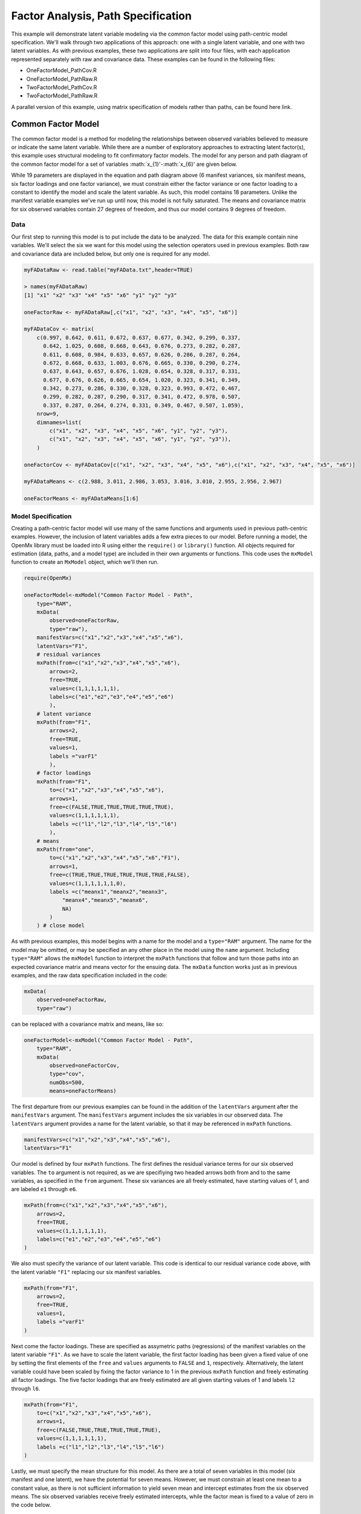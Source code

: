 Factor Analysis, Path Specification
=====================================

This example will demonstrate latent variable modeling via the common factor model using path-centric model specification. We'll walk through two applications of this approach: one with a single latent variable, and one with two latent variables. As with previous examples, these two applications are split into four files, with each application represented separately with raw and covariance data. These examples can be found in the following files:

* OneFactorModel_PathCov.R
* OneFactorModel_PathRaw.R
* TwoFactorModel_PathCov.R
* TwoFactorModel_PathRaw.R

A parallel version of this example, using matrix specification of models rather than paths, can be found here link.

Common Factor Model
-------------------

The common factor model is a method for modeling the relationships between observed variables believed to measure or indicate the same latent variable. While there are a number of exploratory approaches to extracting latent factor(s), this example uses structural modeling to fit confirmatory factor models. The model for any person and path diagram of the common factor model for a set of variables :math:`x_{1}'-:math:`x_{6}' are given below.

.. math::
   :nowrap:
   
   \begin{eqnarray*} 
   x_{ij} = \mu_{j} + \lambda_{j} * \eta_{i} + \epsilon_{ij}
   \end{eqnarray*}

.. image:: Factor1.png
    :height: 280

While 19 parameters are displayed in the equation and path diagram above (6 manifest variances, six manifest means, six factor loadings and one factor variance), we must constrain either the factor variance or one factor loading to a constant to identify the model and scale the latent variable. As such, this model contains 18 parameters. Unlike the manifest variable examples we've run up until now, this model is not fully saturated. The means and covariance matrix for six observed variables contain 27 degrees of freedom, and thus our model contains 9 degrees of freedom. 

Data
^^^^

Our first step to running this model is to put include the data to be analyzed. The data for this example contain nine variables. We'll select the six we want for this model using the selection operators used in previous examples. Both raw and covariance data are included below, but only one is required for any model.

.. code-block:: r

  myFADataRaw <- read.table("myFAData.txt",header=TRUE)

  > names(myFADataRaw)
  [1] "x1" "x2" "x3" "x4" "x5" "x6" "y1" "y2" "y3"

  oneFactorRaw <- myFADataRaw[,c("x1", "x2", "x3", "x4", "x5", "x6")]

  myFADataCov <- matrix(
      c(0.997, 0.642, 0.611, 0.672, 0.637, 0.677, 0.342, 0.299, 0.337,
        0.642, 1.025, 0.608, 0.668, 0.643, 0.676, 0.273, 0.282, 0.287,
        0.611, 0.608, 0.984, 0.633, 0.657, 0.626, 0.286, 0.287, 0.264,
        0.672, 0.668, 0.633, 1.003, 0.676, 0.665, 0.330, 0.290, 0.274,
        0.637, 0.643, 0.657, 0.676, 1.028, 0.654, 0.328, 0.317, 0.331,
        0.677, 0.676, 0.626, 0.665, 0.654, 1.020, 0.323, 0.341, 0.349,
        0.342, 0.273, 0.286, 0.330, 0.328, 0.323, 0.993, 0.472, 0.467,
        0.299, 0.282, 0.287, 0.290, 0.317, 0.341, 0.472, 0.978, 0.507,
        0.337, 0.287, 0.264, 0.274, 0.331, 0.349, 0.467, 0.507, 1.059),
      nrow=9,
      dimnames=list(
          c("x1", "x2", "x3", "x4", "x5", "x6", "y1", "y2", "y3"),
          c("x1", "x2", "x3", "x4", "x5", "x6", "y1", "y2", "y3")),
      )

  oneFactorCov <- myFADataCov[c("x1", "x2", "x3", "x4", "x5", "x6"),c("x1", "x2", "x3", "x4", "x5", "x6")]
  
  myFADataMeans <- c(2.988, 3.011, 2.986, 3.053, 3.016, 3.010, 2.955, 2.956, 2.967)
  
  oneFactorMeans <- myFADataMeans[1:6]

Model Specification
^^^^^^^^^^^^^^^^^^^

Creating a path-centric factor model will use many of the same functions and arguments used in previous path-centric examples. However, the inclusion of latent variables adds a few extra pieces to our model. Before running a model, the OpenMx library must be loaded into R using either the ``require()`` or ``library()`` function. All objects required for estimation (data, paths, and a model type) are included in their own arguments or functions. This code uses the ``mxModel`` function to create an ``MxModel`` object, which we'll then run.

.. code-block:: r

  require(OpenMx)

  oneFactorModel<-mxModel("Common Factor Model - Path", 
      type="RAM",
      mxData(
          observed=oneFactorRaw,
          type="raw"),
      manifestVars=c("x1","x2","x3","x4","x5","x6"),
      latentVars="F1",
      # residual variances
      mxPath(from=c("x1","x2","x3","x4","x5","x6"),
          arrows=2,
          free=TRUE,
          values=c(1,1,1,1,1,1),
          labels=c("e1","e2","e3","e4","e5","e6")
          ),
      # latent variance
      mxPath(from="F1",
          arrows=2,
          free=TRUE,
          values=1,
          labels ="varF1"
          ),
      # factor loadings
      mxPath(from="F1",
          to=c("x1","x2","x3","x4","x5","x6"),
          arrows=1,
          free=c(FALSE,TRUE,TRUE,TRUE,TRUE,TRUE),
          values=c(1,1,1,1,1,1),
          labels =c("l1","l2","l3","l4","l5","l6")
          ),
      # means
      mxPath(from="one",
          to=c("x1","x2","x3","x4","x5","x6","F1"),
          arrows=1,
          free=c(TRUE,TRUE,TRUE,TRUE,TRUE,TRUE,FALSE),
          values=c(1,1,1,1,1,1,0),
          labels =c("meanx1","meanx2","meanx3",
              "meanx4","meanx5","meanx6",
              NA)
          )
      ) # close model

As with previous examples, this model begins with a name for the model and a ``type="RAM"`` argument. The name for the model may be omitted, or may be specified an any other place in the model using the ``name`` argument. Including ``type="RAM"`` allows the ``mxModel`` function to interpret the ``mxPath`` functions that follow and turn those paths into an expected covariance matrix and means vector for the ensuing data. The ``mxData`` function works just as in previous examples, and the raw data specification included in the code: 

.. code-block:: r

      mxData(
          observed=oneFactorRaw,
          type="raw")
          
can be replaced with a covariance matrix and means, like so:

.. code-block:: r

  oneFactorModel<-mxModel("Common Factor Model - Path", 
      type="RAM",
      mxData(
          observed=oneFactorCov,
          type="cov",
          numObs=500,
          means=oneFactorMeans)
          
The first departure from our previous examples can be found in the addition of the ``latentVars`` argument after the ``manifestVars`` argument. The ``manifestVars`` argument includes the six variables in our observed data. The ``latentVars`` argument provides a name for the latent variable, so that it may be referenced in ``mxPath`` functions.

.. code-block:: r

  manifestVars=c("x1","x2","x3","x4","x5","x6"),
  latentVars="F1"

Our model is defined by four ``mxPath`` functions. The first defines the residual variance terms for our six observed variables. The ``to`` argument is not required, as we are specifiying two headed arrows both from and to the same variables, as specified in the ``from`` argument. These six variances are all freely estimated, have starting values of 1, and are labeled ``e1`` through ``e6``.

.. code-block:: r

  mxPath(from=c("x1","x2","x3","x4","x5","x6"),
      arrows=2,
      free=TRUE,
      values=c(1,1,1,1,1,1),
      labels=c("e1","e2","e3","e4","e5","e6")
  )
      
We also must specify the variance of our latent variable. This code is identical to our residual variance code above, with the latent variable ``"F1"`` replacing our six manifest variables. 
      
.. code-block:: r

  mxPath(from="F1",
      arrows=2,
      free=TRUE,
      values=1,
      labels ="varF1"
  )
          
Next come the factor loadings. These are specified as assymetric paths (regressions) of the manifest variables on the latent variable ``"F1"``. As we have to scale the latent variable, the first factor loading has been given a fixed value of one by setting the first elements of the ``free`` and ``values`` arguments to ``FALSE`` and ``1``, respectively. Alternatively, the latent variable could have been scaled by fixing the factor variance to 1 in the previous ``mxPath`` function and freely estimating all factor loadings. The five factor loadings that are freely estimated are all given starting values of 1 and labels ``l2`` through ``l6``.   
          
.. code-block:: r

  mxPath(from="F1",
      to=c("x1","x2","x3","x4","x5","x6"),
      arrows=1,
      free=c(FALSE,TRUE,TRUE,TRUE,TRUE,TRUE),
      values=c(1,1,1,1,1,1),
      labels =c("l1","l2","l3","l4","l5","l6")
  )

Lastly, we must specify the mean structure for this model. As there are a total of seven variables in this model (six manifest and one latent), we have the potential for seven means. However, we must constrain at least one mean to a constant value, as there is not sufficient information to yield seven mean and intercept estimates from the six observed means. The six observed variables receive freely estimated intercepts, while the factor mean is fixed to a value of zero in the code below.
     
.. code-block:: r

  mxPath(from="one",
      to=c("x1","x2","x3","x4","x5","x6","F1"),
      arrows=1,
      free=c(TRUE,TRUE,TRUE,TRUE,TRUE,TRUE,FALSE),
      values=c(1,1,1,1,1,1,0),
      labels =c("meanx1","meanx2","meanx3",
          "meanx4","meanx5","meanx6",
          NA)
  )

The model can now be run using the ``mxRun`` function, and the output of the model can be accessed from the ``output`` slot of the resulting model.
A summary of the output can be reached using ``summary()``.

.. code-block:: r

  oneFactorFit <- mxRun(oneFactorModel)

  oneFactorFit@output

  summary(oneFactorFit)

Two Factor Model
-------------------

The common factor model can be extended to include multiple latent variables. The model for any person and path diagram of the common factor model for a set of variables :math:`x_{1}'-:math:`x_{3}` and :math:`y_{1}'-:math:`y_{3}` are given below.

.. math::
   :nowrap:
   
   \begin{eqnarray*} 
   x_{ij} = \mu_{j} + \lambda_{j} * \eta_{1i} + \epsilon_{ij}\\
   y_{ij} = \mu_{j} + \lambda_{j} * \eta_{2i} + \epsilon_{ij}
   \end{eqnarray*}

.. image:: Factor2.png
    :height: 280

Our model contains 21 parameters (6 manifest variances, six manifest means, six factor loadings, two factor variances and one factor covariance), but each factor requires one identification constraint. Like in the common factor model above, we'll constrain one factor loading for each factor to a value of one. As such, this model contains 19 parameters. The means and covariance matrix for six observed variables contain 27 degrees of freedom, and thus our model contains 8 degrees of freedom. 

The data for the two factor model can be found in the ``myFAData`` files introduced in the common factor model. For this model, we'll select three x variables (``x1-x3``) and three y variables (``y1-y3```).

.. code-block:: r

  twoFactorRaw <- myFADataRaw[,c("x1", "x2", "x3", "y1", "y2", "y3")]

  twoFactorCov <- myFADataCov[c("x1", "x2", "x3", "y1", "y2", "y3"),c("x1", "x2", "x3", "y1", "y2", "y3")]
  
  twoFactorMeans <- myFADataMeans[c(1:3,7:9)]
  
Specifying the two factor model is virtually identical to the single factor case. The last three variables of our ``manifestVars`` argument have changed from ``"x4","x5","x6"`` to "y1","y2","y3", which is carried through references to the variables in later ``mxPath`` functions.
 
.. code-block:: r 
  
  twofactorModel<-mxModel("Two Factor Model - Path", 
      type="RAM",
      mxData(
          observed=twoFactorRaw, 
          type="raw"
          ),
      manifestVars=c("x1","x2","x3","y1","y2","y3"),
      latentVars=c("F1","F2"),
      # residual variances
      mxPath(from=c("x1","x2","x3","y1","y2","y3"),
          arrows=2,
          free=TRUE,
          values=c(1,1,1,1,1,1),
          labels=c("e1","e2","e3","e4","e5","e6")
          ),
      # latent variances and covariance
      mxPath(from=c("F1","F2"),
          arrows=2,
          all=2,
          free=TRUE,
          values=c(1, .5,
                  .5, 1),
          labels=c("varF1","cov","cov","varF2")
          ),
      # factor loadings for x variables
      mxPath(from="F1",
          to=c("x1","x2","x3"),
          arrows=1,
          free=c(FALSE,TRUE,TRUE),
          values=c(1,1,1),
          labels=c("l1","l2","l3")
          ),
      #factor loadings for y variables
      mxPath(from="F2",
          to=c("y1","y2","y3"),
          arrows=1,
          free=c(FALSE,TRUE,TRUE),
          values=c(1,1,1),
          labels=c("l4","l5","l6")
          ),
      #means
      mxPath(from="one",
          to=c("x1","x2","x3","y1","y2","y3","F1","F2"),
          arrows=1,
          free=c(TRUE,TRUE,TRUE,TRUE,TRUE,TRUE,FALSE,FALSE),
          values=c(1,1,1,1,1,1,0,0),
          labels=c("meanx1","meanx2","meanx3",
                   "meany1","meany2","meany3",
                    NA,NA)
      )
  )
  
We've covered the ``type`` argument, ``mxData`` function and ``manifestVars`` and ``latentVars`` arguments previously, so now we'll focus on the changes this model makes to the ``mxPath`` functions. The first and last ``mxPath`` functions, which detail residual variances and intercepts, accomodate the changes in manifest and latent variables but carry out identical functions to the common factor model.

.. code-block:: r 

  # residual variances
  mxPath(from=c("x1","x2","x3","y1","y2","y3"),
      arrows=2,
      free=TRUE,
      values=c(1,1,1,1,1,1),
      labels=c("e1","e2","e3","e4","e5","e6")
      ),
  #means
  mxPath(from="one",
      to=c("x1","x2","x3","y1","y2","y3","F1","F2"),
      arrows=1,
      free=c(TRUE,TRUE,TRUE,TRUE,TRUE,TRUE,FALSE,FALSE),
      values=c(1,1,1,1,1,1,0,0),
      labels=c("meanx1", "meanx2", "meanx3", "meany1","meany2","meany3",
                    NA,NA)
  )
  
The second, third and fourth ``mxPath`` functions provide some changes to the model. The second ``mxPath`` function specifies the variances and covariance of the two latent variables. Like previous examples, we've omitted the ``to`` argument for this set of two-headed paths. Unlike previous examples, we've set the ``all`` argument to ``TRUE``, which creates all possible paths between the variables. As omitting the ``to`` argument is identical to putting identical variables in the ``from`` and ``to`` arguments, we are creating all possible paths from and to our two latent variables. This results in four paths: from F1 to F2 (the variance of F1), from F1 to F2 (the covariance of the latent variables), from F2 to F1 (again, the covariance), and from F2 to F2 (the variance of F2). As the covariance is both the second and third path on this list, the second and third elements of both the ``values`` argument (.5) and the ``labels`` argument (``"cov"``) are the same.

.. code-block:: r 

  mxPath(from=c("F1","F2"),
      arrows=2,
      all=2,
      free=TRUE,
      values=c(1, .5,
              .5, 1),
      labels=c("varF1","cov","cov","varF2")
  )
  
The third and fourth ``mxPath`` functions define the factor loadings for each of the latent variables. We've split these loadings into two functions, one for each latent variable. The first loading for each latent variable is fixed to a value of one, just as in the previous example.

.. code-block:: r 

  # factor loadings for x variables
  mxPath(from="F1",
      to=c("x1","x2","x3"),
      arrows=1,
      free=c(FALSE,TRUE,TRUE),
      values=c(1,1,1),
      labels=c("l1","l2","l3")
  )
  #factor loadings for y variables
  mxPath(from="F2",
      to=c("y1","y2","y3"),
      arrows=1,
      free=c(FALSE,TRUE,TRUE),
      values=c(1,1,1),
      labels=c("l4","l5","l6")
  )
  
The model can now be run using the ``mxRun`` function, and the output of the model can be accessed from the ``output`` slot of the resulting model.
A summary of the output can be reached using ``summary()``.

.. code-block:: r

  oneFactorFit <- mxRun(oneFactorModel)

  oneFactorFit@output

  summary(oneFactorFit)
  
These models may also be specified using matrices instead of paths. See link for matrix specification of these models.
